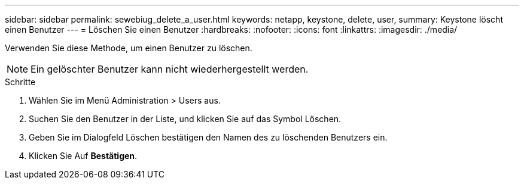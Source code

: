 ---
sidebar: sidebar 
permalink: sewebiug_delete_a_user.html 
keywords: netapp, keystone, delete, user, 
summary: Keystone löscht einen Benutzer 
---
= Löschen Sie einen Benutzer
:hardbreaks:
:nofooter: 
:icons: font
:linkattrs: 
:imagesdir: ./media/


[role="lead"]
Verwenden Sie diese Methode, um einen Benutzer zu löschen.


NOTE: Ein gelöschter Benutzer kann nicht wiederhergestellt werden.

.Schritte
. Wählen Sie im Menü Administration > Users aus.
. Suchen Sie den Benutzer in der Liste, und klicken Sie auf das Symbol Löschen.
. Geben Sie im Dialogfeld Löschen bestätigen den Namen des zu löschenden Benutzers ein.
. Klicken Sie Auf *Bestätigen*.

